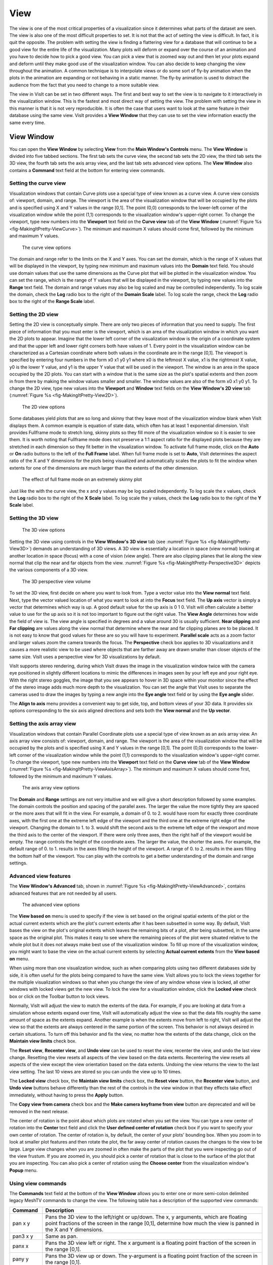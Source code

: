 .. _View:

View
----

The view is one of the most critical properties of a visualization since
it determines what parts of the dataset are seen. The view is also one of
the most difficult properties to set. It is not that the act of setting
the view is difficult. In fact, it is quit the opposite. The problem with
setting the view is finding a flattering view for a database that will
continue to be a good view for the entire life of the visualization. Many
plots will deform or expand over the course of an animation and you have
to decide how to pick a good view. You can pick a view that is zoomed way
out and then let your plots expand and deform until they make good use of
the visualization window. You can also decide to keep changing the view
throughout the animation. A common technique is to interpolate views or
do some sort of fly-by animation when the plots in the animation are
expanding or not behaving in a static manner. The fly-by animation is
used to distract the audience from the fact that you need to change to
a more suitable view.

The view in VisIt can be set in two different ways. The first and best
way to set the view is to navigate to it interactively in the visualization
window. This is the fastest and most direct way of setting the view. The
problem with setting the view in this manner is that it is not very
reproducible. It is often the case that users want to look at the same
feature in their database using the same view. VisIt provides a
**View Window** that they can use to set the view information exactly
the same every time.

View Window
~~~~~~~~~~~

You can open the **View Window** by selecting **View** from the
**Main Window's Controls** menu. The **View Window** is divided into
five tabbed sections. The first tab sets the curve view, the second tab
sets the 2D view, the third tab sets the 3D view, the fourth tab sets
the axis array view, and the last tab sets advanced view options. The
**View Window** also contains a **Command** text field at the bottom
for entering view commands.

Setting the curve view
""""""""""""""""""""""

Visualization windows that contain Curve plots use a special type of view
known as a curve view. A curve view consists of: viewport, domain, and
range. The viewport is the area of the visualization window that will be
occupied by the plots and is specified using X and Y values in the range
[0,1]. The point (0,0) corresponds to the lower-left corner of the
visualization window while the point (1,1) corresponds to the visualization
window's upper-right corner. To change the viewport, type new numbers into
the **Viewport** text field on the **Curve view** tab of the **View Window**
(:numref:`Figure %s <fig-MakingItPretty-ViewCurve>`). The minimum and
maximum X values should come first, followed by the minimum and maximum
Y values.

.. _fig-MakingItPretty-ViewCurve:

.. figure:: images/MakingItPretty-ViewCurve.png

   The curve view options

The domain and range refer to the limits on the X and Y axes. You can set
the domain, which is the range of X values that will be displayed in the
viewport, by typing new minimum and maximum values into the **Domain**
text field. You should use domain values that use the same dimensions as
the Curve plot that will be plotted in the visualization window. You can
set the range, which is the range of Y values that will be displayed in
the viewport, by typing new values into the **Range** text field. The
domain and range values may also be log scaled and may be controlled
independently. To log scale the domain, check the **Log** radio box to
the right of the **Domain Scale** label. To log scale the range, check
the **Log** radio box to the right of the **Range Scale** label.

Setting the 2D view
"""""""""""""""""""

Setting the 2D view is conceptually simple. There are only two pieces of
information that you need to supply. The first piece of information that
you must enter is the viewport, which is an area of the visualization
window in which you want the 2D plots to appear. Imagine that the lower
left corner of the visualization window is the origin of a coordinate
system and that the upper left and lower right corners both have values
of 1. Every point in the visualization window can be characterized as a
Cartesian coordinate where both values in the coordinate are in the range
[0,1]. The viewport is specified by entering four numbers in the form
x0 x1 y0 y1 where x0 is the leftmost X value, x1 is the rightmost X value,
y0 is the lower Y value, and y1 is the upper Y value that will be used in
the viewport. The window is an area in the space occupied by the 2D plots.
You can start with a window that is the same size as the plot's spatial
extents and then zoom in from there by making the window values smaller
and smaller. The window values are also of the form x0 x1 y0 y1. To change
the 2D view, type new values into the **Viewport** and **Window** text
fields on the **View Window's 2D view** tab
(:numref:`Figure %s <fig-MakingItPretty-View2D>`).

.. _fig-MakingItPretty-View2D:

.. figure:: images/MakingItPretty-View2D.png

   The 2D view options

Some databases yield plots that are so long and skinny that they leave
most of the visualization window blank when VisIt displays them. A common
example is equation of state data, which often has at least 1 exponential
dimension. VisIt provides Fullframe mode to stretch long, skinny plots so
they fill more of the visualization window so it is easier to see them. It is
worth noting that Fullframe mode does not preserve a 1:1 aspect ratio for the
displayed plots because they are stretched in each dimension so they fit
better in the visualization window. To activate full frame mode, click
on the **Auto** or **On** radio buttons to the left of the **Full Frame**
label. When full frame mode is set to **Auto**, VisIt determines the aspect
ratio of the X and Y dimensions for the plots being visualized and
automatically scales the plots to fit the window when extents for one of
the dimensions are much larger than the extents of the other dimension.

.. _fig-MakingItPretty-FullFrame:

.. figure:: images/MakingItPretty-FullFrame.png

   The effect of full frame mode on an extremely skinny plot

Just like the with the curve view, the x and y values may be log scaled
independently. To log scale the x values, check the **Log** radio box to
the right of the **X Scale** label. To log scale the y values, check
the **Log** radio box to the right of the **Y Scale** label.

Setting the 3D view
"""""""""""""""""""

.. _fig-MakingItPretty-View3D:

.. figure:: images/MakingItPretty-View3D.png

   The 3D view options

Setting the 3D view using controls in the **View Window's** **3D view**
tab (see :numref:`Figure %s <fig-MakingItPretty-View3D>`) demands an
understanding of 3D views. A 3D view is essentially a location in space
(view normal) looking at another location in space (focus) with a cone
of vision (view angle). There are also clipping planes that lie along
the view normal that clip the near and far objects from the view.
:numref:`Figure %s <fig-MakingItPretty-Perspective3D>` depicts the various components
of a 3D view.

.. _fig-MakingItPretty-Perspective3D:

.. figure:: images/MakingItPretty-Perspective3D.png

   The 3D perspective view volume

To set the 3D view, first decide on where you want to look from. Type a
vector value into the **View normal** text field. Next, type the vector
valued location of what you want to look at into the **Focus** text
field. The **Up axis** vector is simply a vector that determines which
way is up. A good default value for the up axis is 0 1 0. VisIt will
often calculate a better value to use for the up axis so it is not too
important to figure out the right value. The **View Angle** determines
how wide the field of view is. The view angle is specified in degrees
and a value around 30 is usually sufficient. **Near clipping** and
**Far clipping** are values along the view normal that determine where
the near and far clipping planes are to be placed. It is not easy to
know that good values for these are so you will have to experiment.
**Parallel scale** acts as a zoom factor and larger values zoom the
camera towards the focus. The **Perspective** check box applies to 3D
visualizations and it causes a more realistic view to be used where
objects that are farther away are drawn smaller than closer objects of
the same size. VisIt uses a perspective view for 3D visualizations by
default.

VisIt supports stereo rendering, during which VisIt draws the image in
the visualization window twice with the camera eye positioned in slightly
different locations to mimic the differences in images seen by your left
eye and your right eye. With the right stereo goggles, the image that you
see appears to hover in 3D space within your monitor since the effect of
the stereo image adds much more depth to the visualization. You can set
the angle that VisIt uses to separate the cameras used to draw the images
by typing a new angle into the **Eye angle** text field or by using the
**Eye angle** slider.

The **Align to axis** menu provides a convenient way to get side, top, and
bottom views of your 3D data. It provides six options corresponding to the
six axis aligned directions and sets both the **View normal** and the
**Up vector**.

Setting the axis array view
"""""""""""""""""""""""""""

Visualization windows that contain Parallel Coordinate plots use a special
type of view known as an axis array view. An axis array view consists of:
viewport, domain, and range. The viewport is the area of the visualization
window that will be occupied by the plots and is specified using X and Y
values in the range [0,1]. The point (0,0) corresponds to the lower-left
corner of the visualization window while the point (1,1) corresponds to the
visualization window's upper-right corner. To change the viewport, type new
numbers into the **Viewport** text field on the **Curve view** tab of the
**View Window** (:numref:`Figure %s <fig-MakingItPretty-ViewAxisArray>`).
The minimum and maximum X values should come first, followed by the minimum
and maximum Y values.

.. _fig-MakingItPretty-ViewAxisArray:

.. figure:: images/MakingItPretty-ViewAxisArray.png

   The axis array view options

The **Domain** and **Range** settings are not very intuitive and we will
give a short description followed by some examples. The domain controls
the position and spacing of the parallel axes. The larger the value the
more tightly they are spaced or the more axes that will fit in the view. For
example, a domain of 0. to 2. would have room for exactly three coordinate
axes, with the first one at the extreme left edge of the viewport and the
third one at the extreme right edge of the viewport. Changing the domain
to 1. to 3. would shift the second axis to the extreme left edge of the
viewport and move the third axis to the center of the viewport. If there
were only three axes, then the right half of the viewport would be empty.
The range controls the height of the coordinate axes. The larger the value,
the shorter the axes. For example, the default range of 0. to 1. results
in the axes filling the height of the viewport. A range of 0. to 2. results
in the axes filling the bottom half of the viewport. You can play with the
controls to get a better understanding of the domain and range settings.

Advanced view features
""""""""""""""""""""""

The **View Window's Advanced** tab, shown in
:numref:`Figure %s <fig-MakingItPretty-ViewAdvanced>`, contains advanced
features that are not needed by all users.

.. _fig-MakingItPretty-ViewAdvanced:

.. figure:: images/MakingItPretty-ViewAdvanced.png

   The advanced view options

The **View based on** menu is used to specify if the view is set based on
the original spatial extents of the plot or the actual current extents
which are the plot's current extents after it has been subsetted in some
way. By default, VisIt bases the view on the plot's original extents which
leaves the remaining bits of a plot, after being subsetted, in the same
space as the original plot. This makes it easy to see where the remaining
pieces of the plot were situated relative to the whole plot but it does
not always make best use of the visualization window. To fill up more of
the visualization window, you might want to base the view on the actual
current extents by selecting **Actual current extents** from the
**View based on** menu.

When using more than one visualization window, such as when comparing
plots using two different databases side by side, it is often useful for
the plots being compared to have the same view. VisIt allows you to lock
the views together for the multiple visualization windows so that when
you change the view of any window whose view is locked, all other windows
with locked views get the new view. To lock the view for a visualization
window, click the **Locked view** check box or click on the Toolbar button
to lock views.

Normally, VisIt will adjust the view to match the extents of the data.
For example, if you are looking at data from a simulation whose extents
expand over time, VisIt will automatically adjust the view so that the
data fills roughly the same amount of space as the extents expand. Another
example is when the extents move from left to right, VisIt will adjust
the view so that the extents are always centered in the same portion of
the screen. This behavior is not always desired in certain situations.
To turn off this behavior and fix the view, no matter how the extents of
the data change, click on the **Maintain view limits** check box.

The **Reset view**, **Recenter view**, and **Undo view** can be used
to reset the view, recenter the view, and undo the last view change.
Resetting the view resets all aspects of the view based on the data
extents. Recentering the view resets all aspects of the view except the
view orientation based on the data extents. Undoing the view returns
the view to the last view setting. The last 10 views are stored so you
can undo the view up to 10 times.

The **Locked view** check box, the **Maintain view limits** check box,
the **Reset view** button, the **Recenter view** button, and **Undo view**
buttons behave differently than the rest of the controls in the view
window in that they effects take effect immediately, without having to
press the **Apply** button.

The **Copy view from camera** check box and the
**Make camera keyframe from view** button are deprecated and will be
removed in the next release.

The center of rotation is the point about which plots are rotated when you
set the view. You can type a new center of rotation into the **Center**
text field and click the **User defined center of rotation** check box
if you want to specify your own center of rotation. The center of rotation
is, by default, the center of your plots' bounding box. When you zoom in
to look at smaller plot features and then rotate the plot, the far away
center of rotation causes the changes to the view to be large. Large view
changes when you are zoomed in often make the parts of the plot that you
were inspecting go out of the view frustum. If you are zoomed in, you
should pick a center of rotation that is close to the surface of the plot
that you are inspecting. You can also pick a center of rotation using the
**Choose center** from the visualization window's **Popup** menu.

Using view commands
"""""""""""""""""""

The **Commands** text field at the bottom of the **View Window** allows you
to enter one or more semi-colon delimited legacy MeshTV commands to change
the view. The following table has a description of the supported view commands:

+-------------+---------------------------------------------------------------------------------------------------------------------------------------------------------------------------------------------------------------------------------------------------------------------------------------------------------------------------------------------------------------------------------------------------------------------------------------+
| **Command** | **Description**                                                                                                                                                                                                                                                                                                                                                                                                                       |
|             |                                                                                                                                                                                                                                                                                                                                                                                                                                       |
+=============+=======================================================================================================================================================================================================================================================================================================================================================================================================================================+
| pan x y     | Pans the 3D view to the left/right or up/down. The x, y arguments, which are floating point fractions of the screen in                                                                                                                                                                                                                                                                                                                |
|             | the range [0,1], determine how much the view is panned in the X and Y dimensions.                                                                                                                                                                                                                                                                                                                                                     |
|             |                                                                                                                                                                                                                                                                                                                                                                                                                                       |
+-------------+---------------------------------------------------------------------------------------------------------------------------------------------------------------------------------------------------------------------------------------------------------------------------------------------------------------------------------------------------------------------------------------------------------------------------------------+
| pan3 x y    | Same as pan.                                                                                                                                                                                                                                                                                                                                                                                                                          |
|             |                                                                                                                                                                                                                                                                                                                                                                                                                                       |
+-------------+---------------------------------------------------------------------------------------------------------------------------------------------------------------------------------------------------------------------------------------------------------------------------------------------------------------------------------------------------------------------------------------------------------------------------------------+
| panx x      | Pans the 3D view left or right. The x argument is a floating point fraction of the screen in the range [0,1].                                                                                                                                                                                                                                                                                                                         |
|             |                                                                                                                                                                                                                                                                                                                                                                                                                                       |
+-------------+---------------------------------------------------------------------------------------------------------------------------------------------------------------------------------------------------------------------------------------------------------------------------------------------------------------------------------------------------------------------------------------------------------------------------------------+
| pany y      | Pans the 3D view up or down. The y-argument is a floating point fraction of the screen in the range [0,1].                                                                                                                                                                                                                                                                                                                            |
|             |                                                                                                                                                                                                                                                                                                                                                                                                                                       |
+-------------+---------------------------------------------------------------------------------------------------------------------------------------------------------------------------------------------------------------------------------------------------------------------------------------------------------------------------------------------------------------------------------------------------------------------------------------+
| ytrans y    | Same as pany.                                                                                                                                                                                                                                                                                                                                                                                                                         |
|             |                                                                                                                                                                                                                                                                                                                                                                                                                                       |
+-------------+---------------------------------------------------------------------------------------------------------------------------------------------------------------------------------------------------------------------------------------------------------------------------------------------------------------------------------------------------------------------------------------------------------------------------------------+
| rotx x      | Rotates the 3D view about the X-axis x degrees.                                                                                                                                                                                                                                                                                                                                                                                       |
|             |                                                                                                                                                                                                                                                                                                                                                                                                                                       |
+-------------+---------------------------------------------------------------------------------------------------------------------------------------------------------------------------------------------------------------------------------------------------------------------------------------------------------------------------------------------------------------------------------------------------------------------------------------+
| rx x        | Same as rotx.                                                                                                                                                                                                                                                                                                                                                                                                                         |
|             |                                                                                                                                                                                                                                                                                                                                                                                                                                       |
+-------------+---------------------------------------------------------------------------------------------------------------------------------------------------------------------------------------------------------------------------------------------------------------------------------------------------------------------------------------------------------------------------------------------------------------------------------------+
| roty y      | Rotates the 3D view about the Y-axis y degrees.                                                                                                                                                                                                                                                                                                                                                                                       |
|             |                                                                                                                                                                                                                                                                                                                                                                                                                                       |
+-------------+---------------------------------------------------------------------------------------------------------------------------------------------------------------------------------------------------------------------------------------------------------------------------------------------------------------------------------------------------------------------------------------------------------------------------------------+
| rotz z      | Rotates the 3D view about the Z-axis z degrees.                                                                                                                                                                                                                                                                                                                                                                                       |
|             |                                                                                                                                                                                                                                                                                                                                                                                                                                       |
+-------------+---------------------------------------------------------------------------------------------------------------------------------------------------------------------------------------------------------------------------------------------------------------------------------------------------------------------------------------------------------------------------------------------------------------------------------------+
| rz z        | Same as rotz.                                                                                                                                                                                                                                                                                                                                                                                                                         |
|             |                                                                                                                                                                                                                                                                                                                                                                                                                                       |
+-------------+---------------------------------------------------------------------------------------------------------------------------------------------------------------------------------------------------------------------------------------------------------------------------------------------------------------------------------------------------------------------------------------------------------------------------------------+
| zoom val    | Scales the 3D zoom factor. If you provide a value of 2.0 for the val argument, the object being viewed will appear twice as large. A value of 0.5 for the val argument will make the object appear only half as large.                                                                                                                                                                                                                |
|             |                                                                                                                                                                                                                                                                                                                                                                                                                                       |
+-------------+---------------------------------------------------------------------------------------------------------------------------------------------------------------------------------------------------------------------------------------------------------------------------------------------------------------------------------------------------------------------------------------------------------------------------------------+
| zf          | Same as zoom.                                                                                                                                                                                                                                                                                                                                                                                                                         |
|             |                                                                                                                                                                                                                                                                                                                                                                                                                                       |
+-------------+---------------------------------------------------------------------------------------------------------------------------------------------------------------------------------------------------------------------------------------------------------------------------------------------------------------------------------------------------------------------------------------------------------------------------------------+
| zoom3       | Same as zoom.                                                                                                                                                                                                                                                                                                                                                                                                                         |
|             |                                                                                                                                                                                                                                                                                                                                                                                                                                       |
+-------------+---------------------------------------------------------------------------------------------------------------------------------------------------------------------------------------------------------------------------------------------------------------------------------------------------------------------------------------------------------------------------------------------------------------------------------------+
| vp          | Sets the window, which is how much space relative to the plot will be visible inside of the viewport, for the 2D view. All arguments are floating point numbers that are in the same range as the plot extents. The x0 and x1 arguments are the minimum and maximum values for the edges of the window in the X dimension. The y0 and y1 arguments are the minimum and maximum values for the edges of the window in the Y dimension. |
| x0 x1 y0 y1 |                                                                                                                                                                                                                                                                                                                                                                                                                                       |
|             |                                                                                                                                                                                                                                                                                                                                                                                                                                       |
+-------------+---------------------------------------------------------------------------------------------------------------------------------------------------------------------------------------------------------------------------------------------------------------------------------------------------------------------------------------------------------------------------------------------------------------------------------------+
| wp          | Sets the window, which is how much space relative to the plot will be visible inside of the viewport, for the 2D view. All arguments are floating point numbers that are in the same range as the plot extents. The x0 and x1 arguments are the minimum and maximum values for the edges of the window in the X dimension. The y0 and y1 arguments are the minimum and maximum values for the edges of the window in the Y dimension. |
| x0 x1 y0 y1 |                                                                                                                                                                                                                                                                                                                                                                                                                                       |
|             |                                                                                                                                                                                                                                                                                                                                                                                                                                       |
+-------------+---------------------------------------------------------------------------------------------------------------------------------------------------------------------------------------------------------------------------------------------------------------------------------------------------------------------------------------------------------------------------------------------------------------------------------------+
| reset       | Resets the 2D and 3D views                                                                                                                                                                                                                                                                                                                                                                                                            |
|             |                                                                                                                                                                                                                                                                                                                                                                                                                                       |
+-------------+---------------------------------------------------------------------------------------------------------------------------------------------------------------------------------------------------------------------------------------------------------------------------------------------------------------------------------------------------------------------------------------------------------------------------------------+
| recenter    | Recenters the 3D view                                                                                                                                                                                                                                                                                                                                                                                                                 |
|             |                                                                                                                                                                                                                                                                                                                                                                                                                                       |
+-------------+---------------------------------------------------------------------------------------------------------------------------------------------------------------------------------------------------------------------------------------------------------------------------------------------------------------------------------------------------------------------------------------------------------------------------------------+
| undo        | Changes back to the previous view                                                                                                                                                                                                                                                                                                                                                                                                     |
|             |                                                                                                                                                                                                                                                                                                                                                                                                                                       |
+-------------+---------------------------------------------------------------------------------------------------------------------------------------------------------------------------------------------------------------------------------------------------------------------------------------------------------------------------------------------------------------------------------------------------------------------------------------+

.. spelling::
    panx
    pany
    rx
    rz
    rotx
    roty
    rotz
    zf
    vp
    wp
